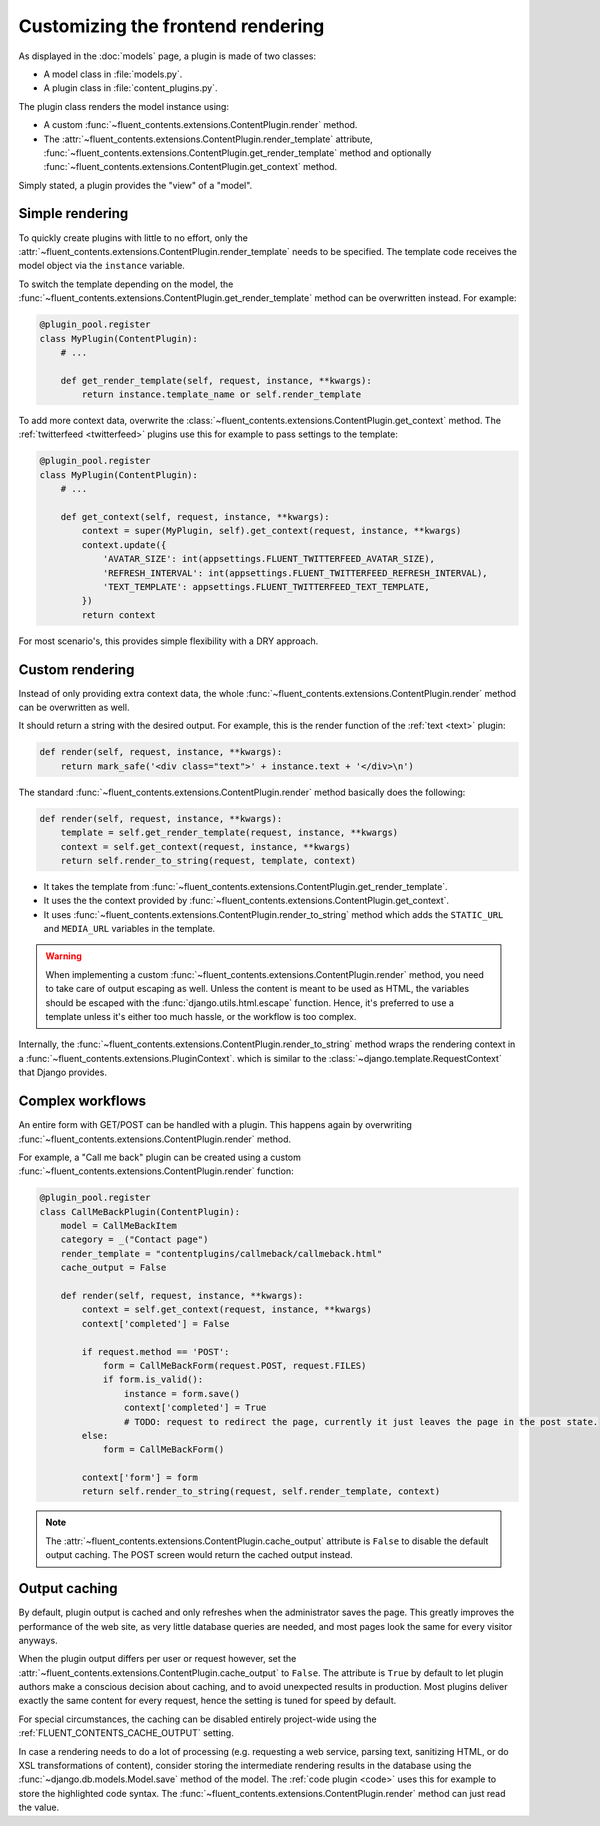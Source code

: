 .. _newplugins-rendering:

Customizing the frontend rendering
==================================

As displayed in the :doc:`models` page, a plugin is made of two classes:

* A model class in :file:`models.py`.
* A plugin class in :file:`content_plugins.py`.

The plugin class renders the model instance using:

* A custom :func:`~fluent_contents.extensions.ContentPlugin.render` method.

* The :attr:`~fluent_contents.extensions.ContentPlugin.render_template` attribute,
  :func:`~fluent_contents.extensions.ContentPlugin.get_render_template` method
  and optionally :func:`~fluent_contents.extensions.ContentPlugin.get_context` method.

Simply stated, a plugin provides the "view" of a "model".


Simple rendering
----------------

To quickly create plugins with little to no effort, only the :attr:`~fluent_contents.extensions.ContentPlugin.render_template` needs to be specified.
The template code receives the model object via the ``instance`` variable.

To switch the template depending on the model, the :func:`~fluent_contents.extensions.ContentPlugin.get_render_template` method
can be overwritten instead. For example:

.. code-block:: python

    @plugin_pool.register
    class MyPlugin(ContentPlugin):
        # ...

        def get_render_template(self, request, instance, **kwargs):
            return instance.template_name or self.render_template


To add more context data, overwrite the :class:`~fluent_contents.extensions.ContentPlugin.get_context` method.
The :ref:`twitterfeed <twitterfeed>` plugins use this for example to pass settings to the template:

.. code-block:: python

    @plugin_pool.register
    class MyPlugin(ContentPlugin):
        # ...

        def get_context(self, request, instance, **kwargs):
            context = super(MyPlugin, self).get_context(request, instance, **kwargs)
            context.update({
                'AVATAR_SIZE': int(appsettings.FLUENT_TWITTERFEED_AVATAR_SIZE),
                'REFRESH_INTERVAL': int(appsettings.FLUENT_TWITTERFEED_REFRESH_INTERVAL),
                'TEXT_TEMPLATE': appsettings.FLUENT_TWITTERFEED_TEXT_TEMPLATE,
            })
            return context

For most scenario's, this provides simple flexibility with a DRY approach.


Custom rendering
----------------

Instead of only providing extra context data,
the whole :func:`~fluent_contents.extensions.ContentPlugin.render` method can be overwritten as well.

It should return a string with the desired output.
For example, this is the render function of the :ref:`text <text>` plugin:

.. code-block:: python

    def render(self, request, instance, **kwargs):
        return mark_safe('<div class="text">' + instance.text + '</div>\n')

The standard :func:`~fluent_contents.extensions.ContentPlugin.render` method basically does the following:

.. code-block:: python

    def render(self, request, instance, **kwargs):
        template = self.get_render_template(request, instance, **kwargs)
        context = self.get_context(request, instance, **kwargs)
        return self.render_to_string(request, template, context)

* It takes the template from :func:`~fluent_contents.extensions.ContentPlugin.get_render_template`.
* It uses the the context provided by :func:`~fluent_contents.extensions.ContentPlugin.get_context`.
* It uses :func:`~fluent_contents.extensions.ContentPlugin.render_to_string` method which adds the ``STATIC_URL`` and ``MEDIA_URL`` variables in the template.

.. warning::

    When implementing a custom :func:`~fluent_contents.extensions.ContentPlugin.render` method, you need to take care of output escaping as well.
    Unless the content is meant to be used as HTML, the variables should be escaped with the :func:`django.utils.html.escape` function.
    Hence, it's preferred to use a template unless it's either too much hassle, or the workflow is too complex.

Internally, the :func:`~fluent_contents.extensions.ContentPlugin.render_to_string` method
wraps the rendering context in a :func:`~fluent_contents.extensions.PluginContext`.
which is similar to the :class:`~django.template.RequestContext` that Django provides.


Complex workflows
-----------------

An entire form with GET/POST can be handled with a plugin.
This happens again by overwriting :func:`~fluent_contents.extensions.ContentPlugin.render` method.

For example, a "Call me back" plugin can be created using a
custom :func:`~fluent_contents.extensions.ContentPlugin.render` function:

.. code-block:: python

    @plugin_pool.register
    class CallMeBackPlugin(ContentPlugin):
        model = CallMeBackItem
        category = _("Contact page")
        render_template = "contentplugins/callmeback/callmeback.html"
        cache_output = False

        def render(self, request, instance, **kwargs):
            context = self.get_context(request, instance, **kwargs)
            context['completed'] = False

            if request.method == 'POST':
                form = CallMeBackForm(request.POST, request.FILES)
                if form.is_valid():
                    instance = form.save()
                    context['completed'] = True
                    # TODO: request to redirect the page, currently it just leaves the page in the post state.
            else:
                form = CallMeBackForm()

            context['form'] = form
            return self.render_to_string(request, self.render_template, context)

.. note::

    The :attr:`~fluent_contents.extensions.ContentPlugin.cache_output` attribute is ``False``
    to disable the default output caching. The POST screen would return the cached output instead.


Output caching
--------------

By default, plugin output is cached and only refreshes when the administrator saves the page.
This greatly improves the performance of the web site, as very little database queries are needed,
and most pages look the same for every visitor anyways.

When the plugin output differs per user or request however, set
the :attr:`~fluent_contents.extensions.ContentPlugin.cache_output` to ``False``.
The attribute is ``True`` by default to let plugin authors make a conscious decision about caching,
and to avoid unexpected results in production.
Most plugins deliver exactly the same content for every request, hence the setting is tuned for speed by default.

For special circumstances, the caching can be disabled entirely project-wide using the :ref:`FLUENT_CONTENTS_CACHE_OUTPUT` setting.

In case a rendering needs to do a lot of processing
(e.g. requesting a web service, parsing text, sanitizing HTML, or do XSL transformations of content),
consider storing the intermediate rendering results in the database using the :func:`~django.db.models.Model.save` method of the model.
The :ref:`code plugin <code>` uses this for example to store the highlighted code syntax.
The :func:`~fluent_contents.extensions.ContentPlugin.render` method can just read the value.
